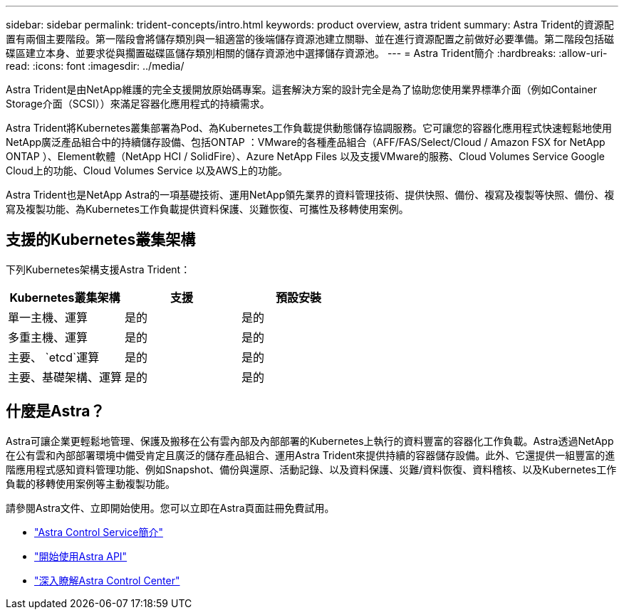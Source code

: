 ---
sidebar: sidebar 
permalink: trident-concepts/intro.html 
keywords: product overview, astra trident 
summary: Astra Trident的資源配置有兩個主要階段。第一階段會將儲存類別與一組適當的後端儲存資源池建立關聯、並在進行資源配置之前做好必要準備。第二階段包括磁碟區建立本身、並要求從與擱置磁碟區儲存類別相關的儲存資源池中選擇儲存資源池。 
---
= Astra Trident簡介
:hardbreaks:
:allow-uri-read: 
:icons: font
:imagesdir: ../media/


Astra Trident是由NetApp維護的完全支援開放原始碼專案。這套解決方案的設計完全是為了協助您使用業界標準介面（例如Container Storage介面（SCSI））來滿足容器化應用程式的持續需求。

Astra Trident將Kubernetes叢集部署為Pod、為Kubernetes工作負載提供動態儲存協調服務。它可讓您的容器化應用程式快速輕鬆地使用NetApp廣泛產品組合中的持續儲存設備、包括ONTAP ：VMware的各種產品組合（AFF/FAS/Select/Cloud / Amazon FSX for NetApp ONTAP ）、Element軟體（NetApp HCI / SolidFire）、Azure NetApp Files 以及支援VMware的服務、Cloud Volumes Service Google Cloud上的功能、Cloud Volumes Service 以及AWS上的功能。

Astra Trident也是NetApp Astra的一項基礎技術、運用NetApp領先業界的資料管理技術、提供快照、備份、複寫及複製等快照、備份、複寫及複製功能、為Kubernetes工作負載提供資料保護、災難恢復、可攜性及移轉使用案例。



== 支援的Kubernetes叢集架構

下列Kubernetes架構支援Astra Trident：

[cols="3*"]
|===
| Kubernetes叢集架構 | 支援 | 預設安裝 


| 單一主機、運算 | 是的  a| 
是的



| 多重主機、運算 | 是的  a| 
是的



| 主要、 `etcd`運算 | 是的  a| 
是的



| 主要、基礎架構、運算 | 是的  a| 
是的

|===


== 什麼是Astra？

Astra可讓企業更輕鬆地管理、保護及搬移在公有雲內部及內部部署的Kubernetes上執行的資料豐富的容器化工作負載。Astra透過NetApp在公有雲和內部部署環境中備受肯定且廣泛的儲存產品組合、運用Astra Trident來提供持續的容器儲存設備。此外、它還提供一組豐富的進階應用程式感知資料管理功能、例如Snapshot、備份與還原、活動記錄、以及資料保護、災難/資料恢復、資料稽核、以及Kubernetes工作負載的移轉使用案例等主動複製功能。

請參閱Astra文件、立即開始使用。您可以立即在Astra頁面註冊免費試用。

* https://docs.netapp.com/us-en/astra/get-started/intro.html["Astra Control Service簡介"^]
* https://docs.netapp.com/us-en/astra-automation/get-started/before_get_started.html["開始使用Astra API"^]
* https://docs.netapp.com/us-en/astra-control-center/concepts/intro.html["深入瞭解Astra Control Center"^]

